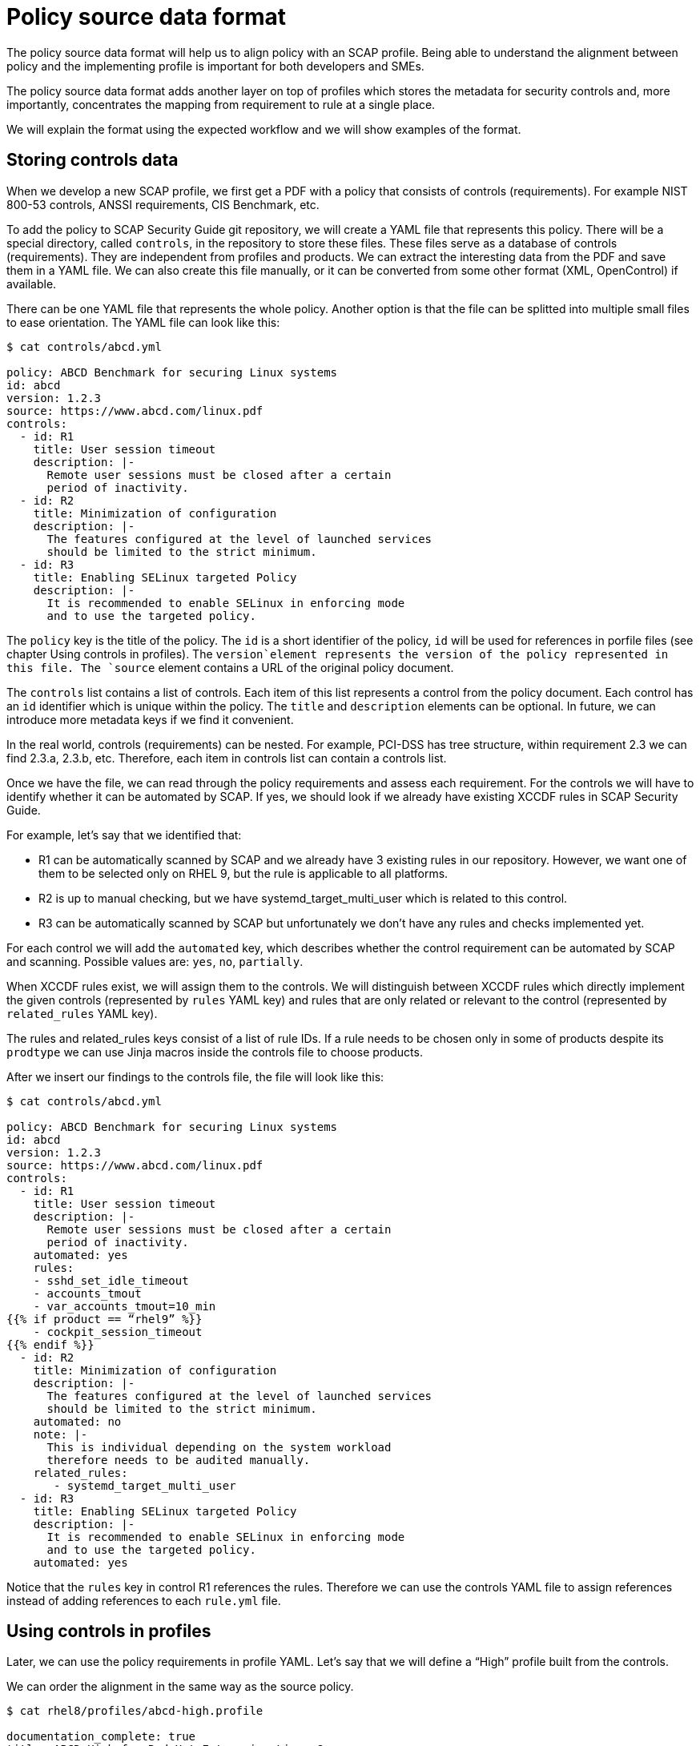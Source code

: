 = Policy source data format

The policy source data format will help us to align policy with an SCAP profile.
Being able to understand the alignment between policy and the implementing
profile is important for both developers and SMEs.

The policy source data format adds another layer on top of profiles which stores
the metadata for security controls and, more importantly, concentrates the
mapping from requirement to rule at a single place.

We will explain the format using the expected workflow and we will show examples
of the format.

== Storing controls data

When we develop a new SCAP profile, we first get a PDF with a policy that
consists of controls (requirements). For example NIST 800-53 controls, ANSSI
requirements, CIS Benchmark, etc.

To add the policy to SCAP Security Guide git repository, we will create a YAML
file that represents this policy. There will be a special directory, called
`controls`, in the repository to store these files. These files serve as a
database of controls (requirements). They are independent from profiles and
products. We can extract the interesting data from the PDF and save them in a
YAML file. We can also create this file manually, or it can be converted from
some other format (XML, OpenControl) if available.

There can be one YAML file that represents the whole policy. Another option is
that the file can be splitted into multiple small files to ease orientation. The
YAML file can look like this:

----
$ cat controls/abcd.yml

policy: ABCD Benchmark for securing Linux systems
id: abcd
version: 1.2.3
source: https://www.abcd.com/linux.pdf
controls:
  - id: R1
    title: User session timeout
    description: |-
      Remote user sessions must be closed after a certain
      period of inactivity.
  - id: R2
    title: Minimization of configuration
    description: |-
      The features configured at the level of launched services
      should be limited to the strict minimum.
  - id: R3
    title: Enabling SELinux targeted Policy
    description: |-
      It is recommended to enable SELinux in enforcing mode
      and to use the targeted policy.
----

The `policy` key is the title of the policy. The `id` is a short identifier of
the policy, `id` will be used for references in porfile files (see chapter Using
controls in profiles). The `version`element represents the version of the policy
represented in this file. The `source` element contains a URL of the original
policy document.

The `controls` list contains a list of controls. Each item of this list
represents a control from the policy document. Each control has an `id`
identifier which is unique within the policy. The `title` and `description`
elements can be optional. In future, we can introduce more metadata keys if we
find it convenient.

In the real world, controls (requirements) can be nested. For example, PCI-DSS
has tree structure, within requirement 2.3 we can find 2.3.a, 2.3.b, etc.
Therefore, each item in controls list can contain a controls list.

Once we have the file, we can read through the policy requirements and assess
each requirement. For the controls we will have to identify whether it can be
automated by SCAP. If yes, we should look if we already have existing XCCDF
rules in SCAP Security Guide. 

For example, let’s say that we identified that:

* R1 can be automatically scanned by SCAP and we already have 3 existing rules
in our repository. However, we want one of them to be selected only on RHEL 9,
but the rule is applicable to all platforms.
* R2 is up to manual checking, but we have systemd_target_multi_user which is
related to this control.
* R3 can be automatically scanned by SCAP but unfortunately we don’t have any
rules and checks implemented yet.

For each control we will add the `automated` key, which describes whether the
control requirement can be automated by SCAP and scanning. Possible values are:
`yes`, `no`, `partially`.

When XCCDF rules exist, we will assign them to the controls. We will distinguish
between XCCDF rules which directly implement the given controls (represented by
`rules` YAML key) and rules that are only related or relevant to the control
(represented by `related_rules` YAML key).

The rules and related_rules keys consist of a list of rule IDs. If a rule needs
to be chosen only in some of products despite its `prodtype` we can use Jinja
macros inside the controls file to choose products.

After we insert our findings to the controls file, the file will look like this:

----
$ cat controls/abcd.yml
 
policy: ABCD Benchmark for securing Linux systems
id: abcd
version: 1.2.3
source: https://www.abcd.com/linux.pdf
controls:
  - id: R1
    title: User session timeout
    description: |-
      Remote user sessions must be closed after a certain
      period of inactivity.
    automated: yes
    rules:
    - sshd_set_idle_timeout
    - accounts_tmout
    - var_accounts_tmout=10_min
{{% if product == “rhel9” %}}
    - cockpit_session_timeout
{{% endif %}}
  - id: R2
    title: Minimization of configuration
    description: |-
      The features configured at the level of launched services
      should be limited to the strict minimum.
    automated: no
    note: |- 
      This is individual depending on the system workload
      therefore needs to be audited manually.
    related_rules:
       - systemd_target_multi_user
  - id: R3
    title: Enabling SELinux targeted Policy
    description: |-
      It is recommended to enable SELinux in enforcing mode
      and to use the targeted policy.
    automated: yes
----

Notice that the `rules` key in control R1 references the rules. Therefore we can
use the controls YAML file to assign references instead of adding references to
each `rule.yml` file.

== Using controls in profiles

Later, we can use the policy requirements in profile YAML. Let’s say that we
will define a “High” profile built from the controls.

We can order the alignment in the same way as the source policy.

----
$ cat rhel8/profiles/abcd-high.profile
 
documentation_complete: true
title: ABCD High for Red Hat Enterprise Linux 8
description: |-
  This profile contains configuration checks that align to
  the ABCD benchmark.
policies:
- id: abcd
  controls:
  - R1
  - R2
  - R3
selections:
  - security_patches_uptodate
----

In a similar way, we could define a “Low” profile that selects only some of the
requirements.

In the example we have selected all controls from `controls/abcd.yml` by listing
them explicitly. It is possible to shorten it using the “all” value which means
that all controls will be selected. Let’s show how it will be easier:

----
$ cat rhel8/profiles/abcd-high.profile
 
documentation_complete: true
title: ABCD High for Red Hat Enterprise Linux 8
description: |-
  This profile contains configuration checks that align to
  the ABCD benchmark.
policies:
- id: abcd
  controls: all
selections:
  - security_patches_uptodate
----

Finally, when we build the content we will automatically get a SCAP profile
which contains XCCDF rules and variables from all controls selected in profile
YAML.

It adds all XCCDF rules listed under `rules` key. The rules listed under
`related_rules` key are not be added. Also, the selections from `selection` key
in profile file are included.

In our example, the generated profile will contain rules
`sshd_set_idle_timeout`, `accounts_tmout`, `var_accounts_tmout=10_min` and
`security_patches_uptodate`. The profile will not contain
`systemd_target_multi_user` even if control `R2` is selected because that is
listed under `related_rules`.  The profile will be compiled to a canonical
form.

Example of a compiled profile:

----
$ cat build/rhel8/profiles/abcd-high.profile

documentation_complete: true
title: ABCD High for Red Hat Enterprise Linux 8
description: |-
  This profile contains configuration checks that align to
  the ABCD benchmark.
selections:
# From abcd control R1:
  - sshd_set_idle_timeout
  - accounts_tmout
  - var_accounts_tmout=10_min
# other selections:
  - security_patches_uptodate
----

== Presentation of data

We will be able to generate policy statistics to discover the state of our
profile: A script that reads the profile file and policies directory can produce
the following output:

----
$ python3 utils/policy_coverage.py rhel8/profiles/abcd-high.profile

SCAP coverage of policy requirements for abcd-high.profile:
Total requirements: 3
Implemented: 1 / 3 (33.3 %)
- R1
Not Implemented: 1 / 3 (33.3 %)
- R3
Not Applicable: 1 / 3 (33.3 %)
- R2
----

This can be extended to show also statistics about OVALs, Bash and Ansible
coverage.

Second option is to generate the precompiled profile file. This will generate
you a detailed view on the profile.

